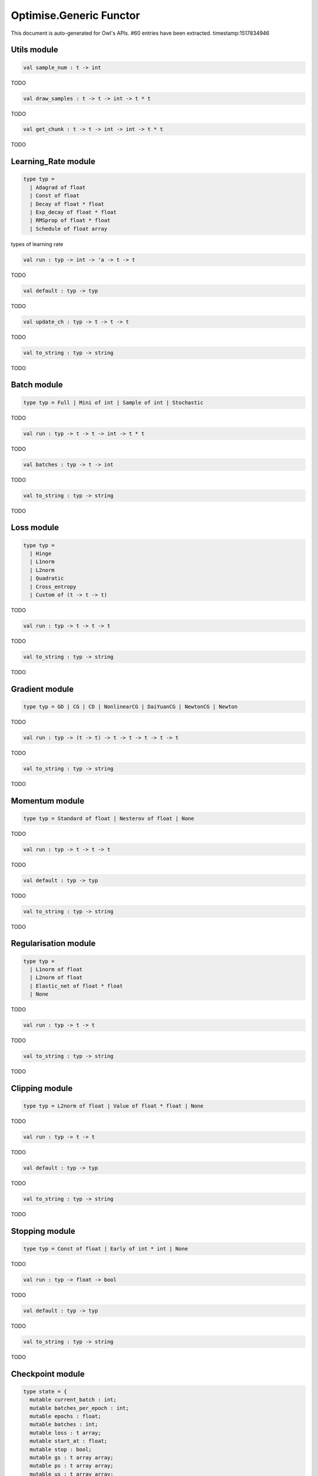 Optimise.Generic Functor
===============================================================================

This document is auto-generated for Owl's APIs.
#60 entries have been extracted.
timestamp:1517834946

Utils module
-------------------------------------------------------------------------------



.. code-block:: ocaml

  val sample_num : t -> int

TODO



.. code-block:: ocaml

  val draw_samples : t -> t -> int -> t * t

TODO



.. code-block:: ocaml

  val get_chunk : t -> t -> int -> int -> t * t

TODO



Learning_Rate module
-------------------------------------------------------------------------------



.. code-block:: ocaml

  type typ =
    | Adagrad of float
    | Const of float
    | Decay of float * float
    | Exp_decay of float * float
    | RMSprop of float * float
    | Schedule of float array
    

types of learning rate



.. code-block:: ocaml

  val run : typ -> int -> 'a -> t -> t

TODO



.. code-block:: ocaml

  val default : typ -> typ

TODO



.. code-block:: ocaml

  val update_ch : typ -> t -> t -> t

TODO



.. code-block:: ocaml

  val to_string : typ -> string

TODO



Batch module
-------------------------------------------------------------------------------



.. code-block:: ocaml

  type typ = Full | Mini of int | Sample of int | Stochastic
    

TODO



.. code-block:: ocaml

  val run : typ -> t -> t -> int -> t * t

TODO



.. code-block:: ocaml

  val batches : typ -> t -> int

TODO



.. code-block:: ocaml

  val to_string : typ -> string

TODO



Loss module
-------------------------------------------------------------------------------



.. code-block:: ocaml

  type typ =
    | Hinge
    | L1norm
    | L2norm
    | Quadratic
    | Cross_entropy
    | Custom of (t -> t -> t)
    

TODO



.. code-block:: ocaml

  val run : typ -> t -> t -> t

TODO



.. code-block:: ocaml

  val to_string : typ -> string

TODO



Gradient module
-------------------------------------------------------------------------------



.. code-block:: ocaml

  type typ = GD | CG | CD | NonlinearCG | DaiYuanCG | NewtonCG | Newton
    

TODO



.. code-block:: ocaml

  val run : typ -> (t -> t) -> t -> t -> t -> t -> t

TODO



.. code-block:: ocaml

  val to_string : typ -> string

TODO



Momentum module
-------------------------------------------------------------------------------



.. code-block:: ocaml

  type typ = Standard of float | Nesterov of float | None
    

TODO



.. code-block:: ocaml

  val run : typ -> t -> t -> t

TODO



.. code-block:: ocaml

  val default : typ -> typ

TODO



.. code-block:: ocaml

  val to_string : typ -> string

TODO



Regularisation module
-------------------------------------------------------------------------------



.. code-block:: ocaml

  type typ =
    | L1norm of float
    | L2norm of float
    | Elastic_net of float * float
    | None
    

TODO



.. code-block:: ocaml

  val run : typ -> t -> t

TODO



.. code-block:: ocaml

  val to_string : typ -> string

TODO



Clipping module
-------------------------------------------------------------------------------



.. code-block:: ocaml

  type typ = L2norm of float | Value of float * float | None
    

TODO



.. code-block:: ocaml

  val run : typ -> t -> t

TODO



.. code-block:: ocaml

  val default : typ -> typ

TODO



.. code-block:: ocaml

  val to_string : typ -> string

TODO



Stopping module
-------------------------------------------------------------------------------



.. code-block:: ocaml

  type typ = Const of float | Early of int * int | None
    

TODO



.. code-block:: ocaml

  val run : typ -> float -> bool

TODO



.. code-block:: ocaml

  val default : typ -> typ

TODO



.. code-block:: ocaml

  val to_string : typ -> string

TODO



Checkpoint module
-------------------------------------------------------------------------------



.. code-block:: ocaml

  type state = {
    mutable current_batch : int;
    mutable batches_per_epoch : int;
    mutable epochs : float;
    mutable batches : int;
    mutable loss : t array;
    mutable start_at : float;
    mutable stop : bool;
    mutable gs : t array array;
    mutable ps : t array array;
    mutable us : t array array;
    mutable ch : t array array;
    }
    

TODO



.. code-block:: ocaml

  type typ =
    | Batch of int
    | Epoch of float
    | Custom of (state -> unit)
    | None
    

TODO



.. code-block:: ocaml

  val init_state : int -> float -> state

TODO



.. code-block:: ocaml

  val default_checkpoint_fun : (string -> 'a) -> 'a

TODO



.. code-block:: ocaml

  val print_state_info : state -> unit

TODO



.. code-block:: ocaml

  val print_summary : state -> unit

TODO



.. code-block:: ocaml

  val run : typ -> (string -> unit) -> int -> t -> state -> unit

TODO



.. code-block:: ocaml

  val to_string : typ -> string

TODO



Params module
-------------------------------------------------------------------------------



.. code-block:: ocaml

  type typ = {
    mutable epochs : float;
    mutable batch : Batch.typ;
    mutable gradient : Gradient.typ;
    mutable loss : Loss.typ;
    mutable learning_rate : Learning_Rate.typ;
    mutable regularisation : Regularisation.typ;
    mutable momentum : Momentum.typ;
    mutable clipping : Clipping.typ;
    mutable stopping : Stopping.typ;
    mutable checkpoint : Checkpoint.typ;
    mutable verbosity : bool;
    }
    

TODO



.. code-block:: ocaml

  val default : unit -> typ

TODO



.. code-block:: ocaml

  val config : ?batch:Batch.typ -> ?gradient:Gradient.typ -> ?loss:Loss.typ -> ?learning_rate:Learning_Rate.typ -> ?regularisation:Regularisation.typ -> ?momentum:Momentum.typ -> ?clipping:Clipping.typ -> ?stopping:Stopping.typ -> ?checkpoint:Checkpoint.typ -> ?verbosity:bool -> float -> typ

TODO



.. code-block:: ocaml

  val to_string : typ -> string

TODO



Core functions
-------------------------------------------------------------------------------



.. code-block:: ocaml

  val minimise_weight : ?state:Checkpoint.state -> Params.typ -> (t -> t -> t) -> t -> t -> t -> Checkpoint.state * t

TODO



.. code-block:: ocaml

  val minimise_network : ?state:Checkpoint.state -> Params.typ -> (t -> t * t array array) -> (t -> t array array * t array array) -> (t array array -> 'a) -> (string -> unit) -> t -> t -> Checkpoint.state

TODO



.. code-block:: ocaml

  val minimise_fun : ?state:Checkpoint.state -> Params.typ -> (t -> t) -> t -> Checkpoint.state * t

TODO



